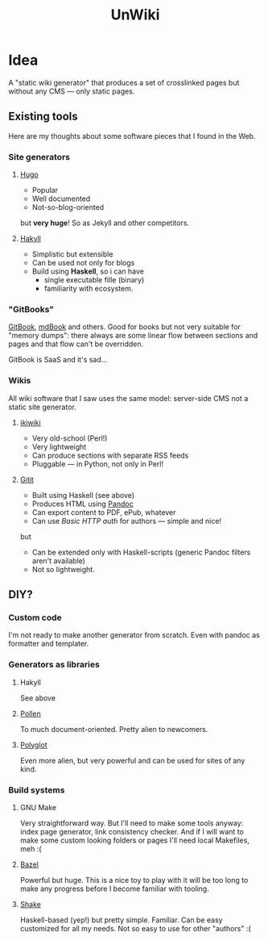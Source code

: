 #+TITLE: UnWiki

* Idea
A "static wiki generator" that produces a set of crosslinked pages but without any CMS — only static pages.

** Existing tools
Here are my thoughts about some software pieces that I found in the Web.

*** Site generators
**** [[https://gohugo.io][Hugo]]
- Popular
- Well documented
- Not-so-blog-oriented

but *very huge*! So as Jekyll and other competitors.

**** [[https://jaspervdj.be/hakyll/][Hakyll]]
- Simplistic but extensible
- Can be used not only for blogs
- Build using *Haskell*, so i can have
  - single executable fille (binary)
  - familiarity with ecosystem.

*** "GitBooks"
[[https://www.gitbook.com/][GitBook]], [[https://rust-lang.github.io/mdBook/][mdBook]] and others. Good for books but not very suitable for "memory dumps": there always are some linear flow between sections and pages and that flow can't be overridden.

GitBook is SaaS and it's sad...

*** Wikis
All wiki software that I saw uses the same model: server-side CMS not a static site generator.

**** [[https://ikiwiki.info/][ikiwiki]]
- Very old-school (Perl!)
- Very lightweight
- Can produce sections with separate RSS feeds
- Pluggable — in Python, not only in Perl!

**** [[https://hackage.haskell.org/package/gitit][Gitit]]
- Built using Haskell (see above)
- Produces HTML using [[https://pandoc.org/][Pandoc]]
- Can export content to PDF, ePub, whatever
- Can use /Basic HTTP auth/ for authors — simple and nice!
but
- Can be extended only with Haskell-scripts (generic Pandoc filters aren't available)
- Not so lightweight.

** DIY?
*** Custom code
I'm not ready to make another generator from scratch. Even with pandoc as formatter and templater.

*** Generators as libraries
**** Hakyll
See above

**** [[https://docs.racket-lang.org/pollen/index.html][Pollen]]
To much document-oriented. Pretty alien to newcomers.

**** [[https://sagegerard.com/polyglot.html][Polyglot]]
Even more alien, but very powerful and can be used for sites of any kind.

*** Build systems
**** GNU Make
Very straightforward way. But I'll need to make some tools anyway: index page generator, link consistency checker. And if I will want to make some custom looking folders or pages I'll need local Makefiles, meh :(

**** [[https://www.bazel.build/][Bazel]]
Powerful but huge. This is a nice toy to play with it will be too long to make any progress before I become familiar with tooling.

**** [[https://shakebuild.com/][Shake]]
Haskell-based (yep!) but pretty simple. Familiar. Can be easy customized for all my needs. Not so easy to use for other "authors" :(
